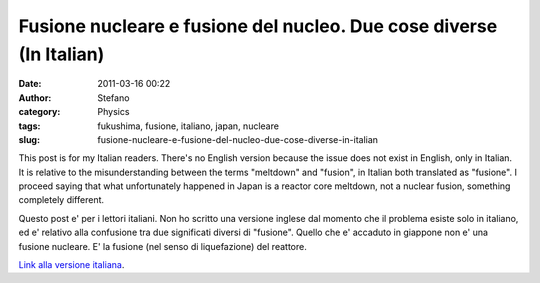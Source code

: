 Fusione nucleare e fusione del nucleo. Due cose diverse (In Italian)
####################################################################
:date: 2011-03-16 00:22
:author: Stefano
:category: Physics
:tags: fukushima, fusione, italiano, japan, nucleare
:slug: fusione-nucleare-e-fusione-del-nucleo-due-cose-diverse-in-italian

This post is for my Italian readers. There's no English version because
the issue does not exist in English, only in Italian. It is relative to
the misunderstanding between the terms "meltdown" and "fusion", in
Italian both translated as "fusione". I proceed saying that what
unfortunately happened in Japan is a reactor core meltdown, not a
nuclear fusion, something completely different.

Questo post e' per i lettori italiani. Non ho scritto una versione
inglese dal momento che il problema esiste solo in italiano, ed e'
relativo alla confusione tra due significati diversi di "fusione".
Quello che e' accaduto in giappone non e' una fusione nucleare. E' la
fusione (nel senso di liquefazione) del reattore.

`Link alla versione
italiana <http://forthescience.org/blog/it/2011/03/15/fusione-nucleare-e-fusione-del-nucleo-due-cose-diverse/>`_.
